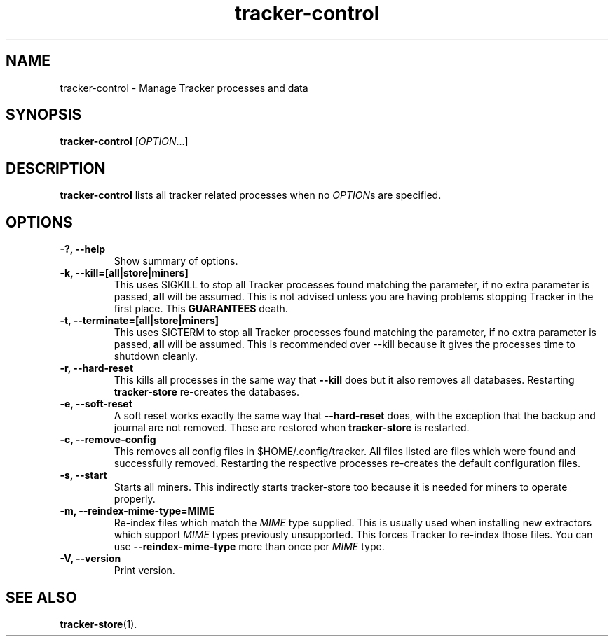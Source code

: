 .TH tracker-control 1 "September 2009" GNU "User Commands"

.SH NAME
tracker-control \- Manage Tracker processes and data

.SH SYNOPSIS
\fBtracker-control\fR [\fIOPTION\fR...]

.SH DESCRIPTION
.B tracker-control
lists all tracker related processes when no
\fIOPTION\fRs are specified.

.SH OPTIONS
.TP
.B \-?, \-\-help
Show summary of options.
.TP
.B \-k, \-\-kill=[all|store|miners]
This uses SIGKILL to stop all Tracker processes found matching the
parameter, if no extra parameter is passed,
.B all
will be assumed. This is not advised unless you are having problems
stopping Tracker in the first place. This
.B GUARANTEES
death.
.TP
.B \-t, \-\-terminate=[all|store|miners]
This uses SIGTERM to stop all Tracker processes found matching the
parameter, if no extra parameter is passed,
.B all
will be assumed. This is recommended over \-\-kill because it gives
the processes time to shutdown cleanly.
.TP
.B \-r, \-\-hard-reset
This kills all processes in the same way that
.B \-\-kill
does but it also removes all databases. Restarting
.B tracker-store
re-creates the databases.
.TP
.B \-e, \-\-soft-reset
A soft reset works exactly the same way that
.B \-\-hard-reset
does, with the exception that the backup and journal are not removed.
These are restored when
.B tracker-store
is restarted.
.TP
.B \-c, \-\-remove-config
This removes all config files in $HOME/.config/tracker. All files
listed are files which were found and successfully removed.
Restarting the respective processes re-creates the default
configuration files.
.TP
.B \-s, \-\-start
Starts all miners. This indirectly starts tracker-store too because it
is needed for miners to operate properly.
.TP
.B \-m, \-\-reindex-mime-type=MIME
Re-index files which match the \fIMIME\fR type supplied. This is
usually used when installing new extractors which support \fIMIME\fR
types previously unsupported. This forces Tracker to re-index those
files. You can use 
.B \-\-reindex-mime-type
more than once per \fIMIME\fR type.
.TP
.B \-V, \-\-version
Print version.

.SH SEE ALSO
.BR tracker-store (1).
